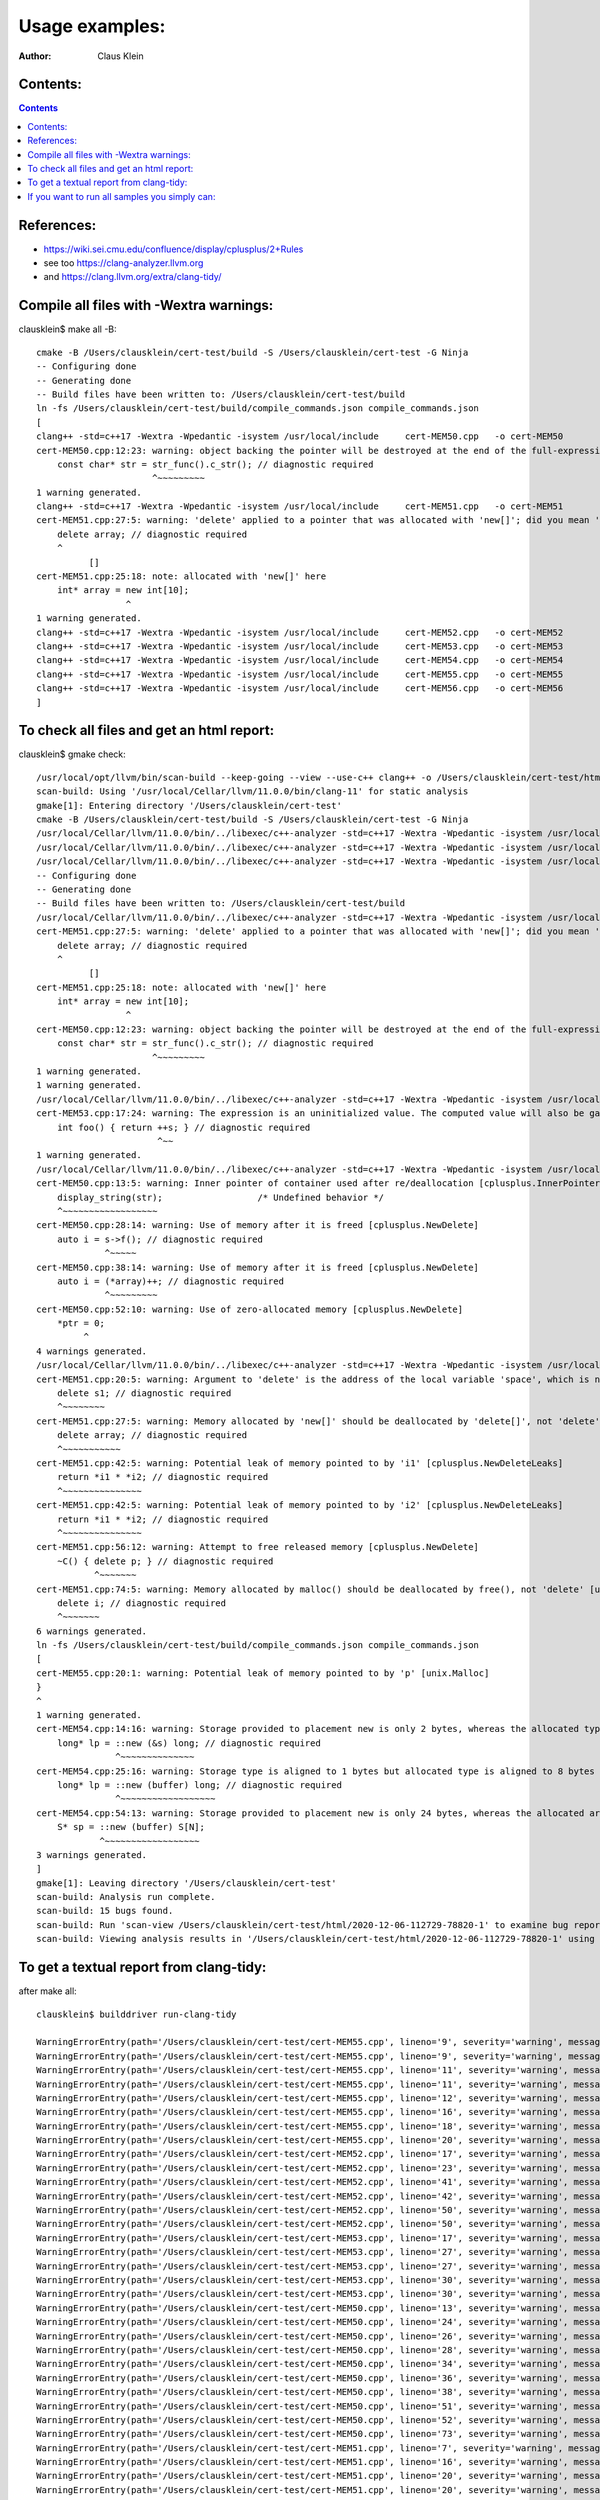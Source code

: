 ===================
Usage examples:
===================

:Author: Claus Klein

Contents:
=========

.. contents::


References:
===================

- https://wiki.sei.cmu.edu/confluence/display/cplusplus/2+Rules
- see too https://clang-analyzer.llvm.org
- and https://clang.llvm.org/extra/clang-tidy/


Compile all files with -Wextra warnings:
========================================

clausklein$ make all -B::

    cmake -B /Users/clausklein/cert-test/build -S /Users/clausklein/cert-test -G Ninja
    -- Configuring done
    -- Generating done
    -- Build files have been written to: /Users/clausklein/cert-test/build
    ln -fs /Users/clausklein/cert-test/build/compile_commands.json compile_commands.json
    [
    clang++ -std=c++17 -Wextra -Wpedantic -isystem /usr/local/include     cert-MEM50.cpp   -o cert-MEM50
    cert-MEM50.cpp:12:23: warning: object backing the pointer will be destroyed at the end of the full-expression [-Wdangling-gsl]
        const char* str = str_func().c_str(); // diagnostic required
                          ^~~~~~~~~~
    1 warning generated.
    clang++ -std=c++17 -Wextra -Wpedantic -isystem /usr/local/include     cert-MEM51.cpp   -o cert-MEM51
    cert-MEM51.cpp:27:5: warning: 'delete' applied to a pointer that was allocated with 'new[]'; did you mean 'delete[]'? [-Wmismatched-new-delete]
        delete array; // diagnostic required
        ^
              []
    cert-MEM51.cpp:25:18: note: allocated with 'new[]' here
        int* array = new int[10];
                     ^
    1 warning generated.
    clang++ -std=c++17 -Wextra -Wpedantic -isystem /usr/local/include     cert-MEM52.cpp   -o cert-MEM52
    clang++ -std=c++17 -Wextra -Wpedantic -isystem /usr/local/include     cert-MEM53.cpp   -o cert-MEM53
    clang++ -std=c++17 -Wextra -Wpedantic -isystem /usr/local/include     cert-MEM54.cpp   -o cert-MEM54
    clang++ -std=c++17 -Wextra -Wpedantic -isystem /usr/local/include     cert-MEM55.cpp   -o cert-MEM55
    clang++ -std=c++17 -Wextra -Wpedantic -isystem /usr/local/include     cert-MEM56.cpp   -o cert-MEM56
    ]


To check all files and get an html report:
==========================================

clausklein$ gmake check::


  /usr/local/opt/llvm/bin/scan-build --keep-going --view --use-c++ clang++ -o /Users/clausklein/cert-test/html gmake -j4 -B all
  scan-build: Using '/usr/local/Cellar/llvm/11.0.0/bin/clang-11' for static analysis
  gmake[1]: Entering directory '/Users/clausklein/cert-test'
  cmake -B /Users/clausklein/cert-test/build -S /Users/clausklein/cert-test -G Ninja
  /usr/local/Cellar/llvm/11.0.0/bin/../libexec/c++-analyzer -std=c++17 -Wextra -Wpedantic -isystem /usr/local/include     cert-MEM50.cpp   -o cert-MEM50
  /usr/local/Cellar/llvm/11.0.0/bin/../libexec/c++-analyzer -std=c++17 -Wextra -Wpedantic -isystem /usr/local/include     cert-MEM51.cpp   -o cert-MEM51
  /usr/local/Cellar/llvm/11.0.0/bin/../libexec/c++-analyzer -std=c++17 -Wextra -Wpedantic -isystem /usr/local/include     cert-MEM52.cpp   -o cert-MEM52
  -- Configuring done
  -- Generating done
  -- Build files have been written to: /Users/clausklein/cert-test/build
  /usr/local/Cellar/llvm/11.0.0/bin/../libexec/c++-analyzer -std=c++17 -Wextra -Wpedantic -isystem /usr/local/include     cert-MEM53.cpp   -o cert-MEM53
  cert-MEM51.cpp:27:5: warning: 'delete' applied to a pointer that was allocated with 'new[]'; did you mean 'delete[]'? [-Wmismatched-new-delete]
      delete array; // diagnostic required
      ^
            []
  cert-MEM51.cpp:25:18: note: allocated with 'new[]' here
      int* array = new int[10];
                   ^
  cert-MEM50.cpp:12:23: warning: object backing the pointer will be destroyed at the end of the full-expression [-Wdangling-gsl]
      const char* str = str_func().c_str(); // diagnostic required
                        ^~~~~~~~~~
  1 warning generated.
  1 warning generated.
  /usr/local/Cellar/llvm/11.0.0/bin/../libexec/c++-analyzer -std=c++17 -Wextra -Wpedantic -isystem /usr/local/include     cert-MEM54.cpp   -o cert-MEM54
  cert-MEM53.cpp:17:24: warning: The expression is an uninitialized value. The computed value will also be garbage [core.uninitialized.Assign]
      int foo() { return ++s; } // diagnostic required
                         ^~~
  1 warning generated.
  /usr/local/Cellar/llvm/11.0.0/bin/../libexec/c++-analyzer -std=c++17 -Wextra -Wpedantic -isystem /usr/local/include     cert-MEM55.cpp   -o cert-MEM55
  cert-MEM50.cpp:13:5: warning: Inner pointer of container used after re/deallocation [cplusplus.InnerPointer]
      display_string(str);                  /* Undefined behavior */
      ^~~~~~~~~~~~~~~~~~~
  cert-MEM50.cpp:28:14: warning: Use of memory after it is freed [cplusplus.NewDelete]
      auto i = s->f(); // diagnostic required
               ^~~~~~
  cert-MEM50.cpp:38:14: warning: Use of memory after it is freed [cplusplus.NewDelete]
      auto i = (*array)++; // diagnostic required
               ^~~~~~~~~~
  cert-MEM50.cpp:52:10: warning: Use of zero-allocated memory [cplusplus.NewDelete]
      *ptr = 0;
           ^
  4 warnings generated.
  /usr/local/Cellar/llvm/11.0.0/bin/../libexec/c++-analyzer -std=c++17 -Wextra -Wpedantic -isystem /usr/local/include     cert-MEM56.cpp   -o cert-MEM56
  cert-MEM51.cpp:20:5: warning: Argument to 'delete' is the address of the local variable 'space', which is not memory allocated by 'new' [cplusplus.NewDelete]
      delete s1; // diagnostic required
      ^~~~~~~~~
  cert-MEM51.cpp:27:5: warning: Memory allocated by 'new[]' should be deallocated by 'delete[]', not 'delete' [unix.MismatchedDeallocator]
      delete array; // diagnostic required
      ^~~~~~~~~~~~
  cert-MEM51.cpp:42:5: warning: Potential leak of memory pointed to by 'i1' [cplusplus.NewDeleteLeaks]
      return *i1 * *i2; // diagnostic required
      ^~~~~~~~~~~~~~~~
  cert-MEM51.cpp:42:5: warning: Potential leak of memory pointed to by 'i2' [cplusplus.NewDeleteLeaks]
      return *i1 * *i2; // diagnostic required
      ^~~~~~~~~~~~~~~~
  cert-MEM51.cpp:56:12: warning: Attempt to free released memory [cplusplus.NewDelete]
      ~C() { delete p; } // diagnostic required
             ^~~~~~~~
  cert-MEM51.cpp:74:5: warning: Memory allocated by malloc() should be deallocated by free(), not 'delete' [unix.MismatchedDeallocator]
      delete i; // diagnostic required
      ^~~~~~~~
  6 warnings generated.
  ln -fs /Users/clausklein/cert-test/build/compile_commands.json compile_commands.json
  [
  cert-MEM55.cpp:20:1: warning: Potential leak of memory pointed to by 'p' [unix.Malloc]
  }
  ^
  1 warning generated.
  cert-MEM54.cpp:14:16: warning: Storage provided to placement new is only 2 bytes, whereas the allocated type requires 8 bytes [cplusplus.PlacementNew]
      long* lp = ::new (&s) long; // diagnostic required
                 ^~~~~~~~~~~~~~~
  cert-MEM54.cpp:25:16: warning: Storage type is aligned to 1 bytes but allocated type is aligned to 8 bytes [cplusplus.PlacementNew]
      long* lp = ::new (buffer) long; // diagnostic required
                 ^~~~~~~~~~~~~~~~~~~
  cert-MEM54.cpp:54:13: warning: Storage provided to placement new is only 24 bytes, whereas the allocated array type requires more space for internal needs [cplusplus.PlacementNew]
      S* sp = ::new (buffer) S[N];
              ^~~~~~~~~~~~~~~~~~~
  3 warnings generated.
  ]
  gmake[1]: Leaving directory '/Users/clausklein/cert-test'
  scan-build: Analysis run complete.
  scan-build: 15 bugs found.
  scan-build: Run 'scan-view /Users/clausklein/cert-test/html/2020-12-06-112729-78820-1' to examine bug reports.
  scan-build: Viewing analysis results in '/Users/clausklein/cert-test/html/2020-12-06-112729-78820-1' using scan-view.


To get a textual report from clang-tidy:
========================================

after make all::

    clausklein$ builddriver run-clang-tidy

    WarningErrorEntry(path='/Users/clausklein/cert-test/cert-MEM55.cpp', lineno='9', severity='warning', message="returning a newly created resource of type 'void *' or 'gsl::owner<>' from a function whose return type is not 'gsl::owner<>' [cppcoreguidelines-owning-memory]", column='59')
    WarningErrorEntry(path='/Users/clausklein/cert-test/cert-MEM55.cpp', lineno='9', severity='warning', message='do not manage memory manually; consider a container or a smart pointer [cppcoreguidelines-no-malloc,hicpp-no-malloc]', column='66')
    WarningErrorEntry(path='/Users/clausklein/cert-test/cert-MEM55.cpp', lineno='11', severity='warning', message='do not manage memory manually; use RAII [cppcoreguidelines-no-malloc,hicpp-no-malloc]', column='44')
    WarningErrorEntry(path='/Users/clausklein/cert-test/cert-MEM55.cpp', lineno='11', severity='warning', message="calling legacy resource function without passing a 'gsl::owner<>' [cppcoreguidelines-owning-memory]", column='44')
    WarningErrorEntry(path='/Users/clausklein/cert-test/cert-MEM55.cpp', lineno='12', severity='warning', message="redundant 'operator delete' declaration [readability-redundant-declaration]", column='6')
    WarningErrorEntry(path='/Users/clausklein/cert-test/cert-MEM55.cpp', lineno='16', severity='warning', message="initializing non-owner 'int *' with a newly created 'gsl::owner<>' [cppcoreguidelines-owning-memory]", column='5')
    WarningErrorEntry(path='/Users/clausklein/cert-test/cert-MEM55.cpp', lineno='18', severity='warning', message="deleting a pointer through a type that is not marked 'gsl::owner<>'; consider using a smart pointer instead [cppcoreguidelines-owning-memory]", column='5')
    WarningErrorEntry(path='/Users/clausklein/cert-test/cert-MEM55.cpp', lineno='20', severity='warning', message="Potential leak of memory pointed to by 'p' [clang-analyzer-unix.Malloc]", column='1')
    WarningErrorEntry(path='/Users/clausklein/cert-test/cert-MEM52.cpp', lineno='17', severity='warning', message="initializing non-owner 'int *' with a newly created 'gsl::owner<>' [cppcoreguidelines-owning-memory]", column='5')
    WarningErrorEntry(path='/Users/clausklein/cert-test/cert-MEM52.cpp', lineno='23', severity='warning', message="deleting a pointer through a type that is not marked 'gsl::owner<>'; consider using a smart pointer instead [cppcoreguidelines-owning-memory]", column='5')
    WarningErrorEntry(path='/Users/clausklein/cert-test/cert-MEM52.cpp', lineno='41', severity='warning', message="deleting a pointer through a type that is not marked 'gsl::owner<>'; consider using a smart pointer instead [cppcoreguidelines-owning-memory]", column='5')
    WarningErrorEntry(path='/Users/clausklein/cert-test/cert-MEM52.cpp', lineno='42', severity='warning', message="deleting a pointer through a type that is not marked 'gsl::owner<>'; consider using a smart pointer instead [cppcoreguidelines-owning-memory]", column='5')
    WarningErrorEntry(path='/Users/clausklein/cert-test/cert-MEM52.cpp', lineno='50', severity='warning', message="initializing non-owner argument of type '(anonymous namespace)::A *' with a newly created 'gsl::owner<>' [cppcoreguidelines-owning-memory]", column='24')
    WarningErrorEntry(path='/Users/clausklein/cert-test/cert-MEM52.cpp', lineno='50', severity='warning', message="initializing non-owner argument of type '(anonymous namespace)::B *' with a newly created 'gsl::owner<>' [cppcoreguidelines-owning-memory]", column='31')
    WarningErrorEntry(path='/Users/clausklein/cert-test/cert-MEM53.cpp', lineno='17', severity='warning', message='The expression is an uninitialized value. The computed value will also be garbage [clang-analyzer-core.uninitialized.Assign]', column='24')
    WarningErrorEntry(path='/Users/clausklein/cert-test/cert-MEM53.cpp', lineno='27', severity='warning', message="initializing non-owner '(anonymous namespace)::S *' with a newly created 'gsl::owner<>' [cppcoreguidelines-owning-memory]", column='9')
    WarningErrorEntry(path='/Users/clausklein/cert-test/cert-MEM53.cpp', lineno='27', severity='warning', message='do not manage memory manually; consider a container or a smart pointer [cppcoreguidelines-no-malloc,hicpp-no-malloc]', column='32')
    WarningErrorEntry(path='/Users/clausklein/cert-test/cert-MEM53.cpp', lineno='30', severity='warning', message='do not manage memory manually; use RAII [cppcoreguidelines-no-malloc,hicpp-no-malloc]', column='9')
    WarningErrorEntry(path='/Users/clausklein/cert-test/cert-MEM53.cpp', lineno='30', severity='warning', message="calling legacy resource function without passing a 'gsl::owner<>' [cppcoreguidelines-owning-memory]", column='9')
    WarningErrorEntry(path='/Users/clausklein/cert-test/cert-MEM50.cpp', lineno='13', severity='warning', message='Inner pointer of container used after re/deallocation [clang-analyzer-cplusplus.InnerPointer]', column='5')
    WarningErrorEntry(path='/Users/clausklein/cert-test/cert-MEM50.cpp', lineno='24', severity='warning', message="initializing non-owner 'S *' with a newly created 'gsl::owner<>' [cppcoreguidelines-owning-memory]", column='5')
    WarningErrorEntry(path='/Users/clausklein/cert-test/cert-MEM50.cpp', lineno='26', severity='warning', message="deleting a pointer through a type that is not marked 'gsl::owner<>'; consider using a smart pointer instead [cppcoreguidelines-owning-memory]", column='5')
    WarningErrorEntry(path='/Users/clausklein/cert-test/cert-MEM50.cpp', lineno='28', severity='warning', message='Use of memory after it is freed [clang-analyzer-cplusplus.NewDelete]', column='14')
    WarningErrorEntry(path='/Users/clausklein/cert-test/cert-MEM50.cpp', lineno='34', severity='warning', message="initializing non-owner 'int *' with a newly created 'gsl::owner<>' [cppcoreguidelines-owning-memory]", column='5')
    WarningErrorEntry(path='/Users/clausklein/cert-test/cert-MEM50.cpp', lineno='36', severity='warning', message="deleting a pointer through a type that is not marked 'gsl::owner<>'; consider using a smart pointer instead [cppcoreguidelines-owning-memory]", column='5')
    WarningErrorEntry(path='/Users/clausklein/cert-test/cert-MEM50.cpp', lineno='38', severity='warning', message='Use of memory after it is freed [clang-analyzer-cplusplus.NewDelete]', column='14')
    WarningErrorEntry(path='/Users/clausklein/cert-test/cert-MEM50.cpp', lineno='51', severity='warning', message='do not declare variables of type va_list; use variadic templates instead [cppcoreguidelines-pro-type-vararg,hicpp-vararg]', column='5')
    WarningErrorEntry(path='/Users/clausklein/cert-test/cert-MEM50.cpp', lineno='52', severity='warning', message='Use of zero-allocated memory [clang-analyzer-cplusplus.NewDelete]', column='10')
    WarningErrorEntry(path='/Users/clausklein/cert-test/cert-MEM50.cpp', lineno='73', severity='warning', message='do not use pointer arithmetic [cppcoreguidelines-pro-bounds-pointer-arithmetic]', column='42')
    WarningErrorEntry(path='/Users/clausklein/cert-test/cert-MEM51.cpp', lineno='7', severity='warning', message="class 'S' defines a non-default destructor but does not define a copy constructor, a copy assignment operator, a move constructor or a move assignment operator [cppcoreguidelines-special-member-functions,hicpp-special-member-functions]", column='8')
    WarningErrorEntry(path='/Users/clausklein/cert-test/cert-MEM51.cpp', lineno='16', severity='warning', message="initializing non-owner '(anonymous namespace)::S *' with a newly created 'gsl::owner<>' [cppcoreguidelines-owning-memory]", column='5')
    WarningErrorEntry(path='/Users/clausklein/cert-test/cert-MEM51.cpp', lineno='20', severity='warning', message="Argument to 'delete' is the address of the local variable 'space', which is not memory allocated by 'new' [clang-analyzer-cplusplus.NewDelete]", column='5')
    WarningErrorEntry(path='/Users/clausklein/cert-test/cert-MEM51.cpp', lineno='20', severity='warning', message="deleting a pointer through a type that is not marked 'gsl::owner<>'; consider using a smart pointer instead [cppcoreguidelines-owning-memory]", column='5')
    WarningErrorEntry(path='/Users/clausklein/cert-test/cert-MEM51.cpp', lineno='25', severity='warning', message="initializing non-owner 'int *' with a newly created 'gsl::owner<>' [cppcoreguidelines-owning-memory]", column='5')
    WarningErrorEntry(path='/Users/clausklein/cert-test/cert-MEM51.cpp', lineno='27', severity='warning', message="Memory allocated by 'new[]' should be deallocated by 'delete[]', not 'delete' [clang-analyzer-unix.MismatchedDeallocator]", column='5')
    WarningErrorEntry(path='/Users/clausklein/cert-test/cert-MEM51.cpp', lineno='27', severity='warning', message="deleting a pointer through a type that is not marked 'gsl::owner<>'; consider using a smart pointer instead [cppcoreguidelines-owning-memory]", column='5')
    WarningErrorEntry(path='/Users/clausklein/cert-test/cert-MEM51.cpp', lineno='32', severity='warning', message="variable 'i1' is not initialized [cppcoreguidelines-init-variables]", column='10')
    WarningErrorEntry(path='/Users/clausklein/cert-test/cert-MEM51.cpp', lineno='33', severity='warning', message="variable 'i2' is not initialized [cppcoreguidelines-init-variables]", column='10')
    WarningErrorEntry(path='/Users/clausklein/cert-test/cert-MEM51.cpp', lineno='35', severity='warning', message="assigning newly created 'gsl::owner<>' to non-owner 'int *' [cppcoreguidelines-owning-memory]", column='9')
    WarningErrorEntry(path='/Users/clausklein/cert-test/cert-MEM51.cpp', lineno='36', severity='warning', message="assigning newly created 'gsl::owner<>' to non-owner 'int *' [cppcoreguidelines-owning-memory]", column='9')
    WarningErrorEntry(path='/Users/clausklein/cert-test/cert-MEM51.cpp', lineno='38', severity='warning', message="deleting a pointer through a type that is not marked 'gsl::owner<>'; consider using a smart pointer instead [cppcoreguidelines-owning-memory]", column='9')
    WarningErrorEntry(path='/Users/clausklein/cert-test/cert-MEM51.cpp', lineno='39', severity='warning', message="deleting a pointer through a type that is not marked 'gsl::owner<>'; consider using a smart pointer instead [cppcoreguidelines-owning-memory]", column='9')
    WarningErrorEntry(path='/Users/clausklein/cert-test/cert-MEM51.cpp', lineno='42', severity='warning', message="Potential leak of memory pointed to by 'i1' [clang-analyzer-cplusplus.NewDeleteLeaks]", column='5')
    WarningErrorEntry(path='/Users/clausklein/cert-test/cert-MEM51.cpp', lineno='42', severity='warning', message="Potential leak of memory pointed to by 'i2' [clang-analyzer-cplusplus.NewDeleteLeaks]", column='5')
    WarningErrorEntry(path='/Users/clausklein/cert-test/cert-MEM51.cpp', lineno='50', severity='warning', message="class 'C' defines a non-default destructor but does not define a copy constructor, a copy assignment operator, a move constructor or a move assignment operator [cppcoreguidelines-special-member-functions,hicpp-special-member-functions]", column='7')
    WarningErrorEntry(path='/Users/clausklein/cert-test/cert-MEM51.cpp', lineno='55', severity='warning', message='single-argument constructors must be marked explicit to avoid unintentional implicit conversions [hicpp-explicit-conversions]', column='5')
    WarningErrorEntry(path='/Users/clausklein/cert-test/cert-MEM51.cpp', lineno='56', severity='warning', message='Attempt to free released memory [clang-analyzer-cplusplus.NewDelete]', column='12')
    WarningErrorEntry(path='/Users/clausklein/cert-test/cert-MEM51.cpp', lineno='65', severity='warning', message="initializing non-owner '(anonymous namespace)::P *' with a newly created 'gsl::owner<>' [cppcoreguidelines-owning-memory]", column='5')
    WarningErrorEntry(path='/Users/clausklein/cert-test/cert-MEM51.cpp', lineno='72', severity='warning', message="initializing non-owner 'int *' with a newly created 'gsl::owner<>' [cppcoreguidelines-owning-memory]", column='5')
    WarningErrorEntry(path='/Users/clausklein/cert-test/cert-MEM51.cpp', lineno='72', severity='warning', message='do not manage memory manually; consider a container or a smart pointer [cppcoreguidelines-no-malloc,hicpp-no-malloc]', column='32')
    WarningErrorEntry(path='/Users/clausklein/cert-test/cert-MEM51.cpp', lineno='74', severity='warning', message="Memory allocated by malloc() should be deallocated by free(), not 'delete' [clang-analyzer-unix.MismatchedDeallocator]", column='5')
    WarningErrorEntry(path='/Users/clausklein/cert-test/cert-MEM51.cpp', lineno='74', severity='warning', message="deleting a pointer through a type that is not marked 'gsl::owner<>'; consider using a smart pointer instead [cppcoreguidelines-owning-memory]", column='5')
    WarningErrorEntry(path='/Users/clausklein/cert-test/cert-MEM54.cpp', lineno='14', severity='warning', message="initializing non-owner 'long *' with a newly created 'gsl::owner<>' [cppcoreguidelines-owning-memory]", column='5')
    WarningErrorEntry(path='/Users/clausklein/cert-test/cert-MEM54.cpp', lineno='14', severity='warning', message='Storage provided to placement new is only 2 bytes, whereas the allocated type requires 8 bytes [clang-analyzer-cplusplus.PlacementNew]', column='16')
    WarningErrorEntry(path='/Users/clausklein/cert-test/cert-MEM54.cpp', lineno='25', severity='warning', message="initializing non-owner 'long *' with a newly created 'gsl::owner<>' [cppcoreguidelines-owning-memory]", column='5')
    WarningErrorEntry(path='/Users/clausklein/cert-test/cert-MEM54.cpp', lineno='25', severity='warning', message='Storage type is aligned to 1 bytes but allocated type is aligned to 8 bytes [clang-analyzer-cplusplus.PlacementNew]', column='16')
    WarningErrorEntry(path='/Users/clausklein/cert-test/cert-MEM54.cpp', lineno='25', severity='warning', message='do not implicitly decay an array into a pointer; consider using gsl::array_view or an explicit cast instead [cppcoreguidelines-pro-bounds-array-to-pointer-decay,hicpp-no-array-decay]', column='23')
    WarningErrorEntry(path='/Users/clausklein/cert-test/cert-MEM54.cpp', lineno='32', severity='warning', message="class 'S' defines a non-default destructor but does not define a copy constructor, a copy assignment operator, a move constructor or a move assignment operator [cppcoreguidelines-special-member-functions,hicpp-special-member-functions]", column='8')
    WarningErrorEntry(path='/Users/clausklein/cert-test/cert-MEM54.cpp', lineno='54', severity='warning', message="initializing non-owner '(anonymous namespace)::S *' with a newly created 'gsl::owner<>' [cppcoreguidelines-owning-memory]", column='5')
    WarningErrorEntry(path='/Users/clausklein/cert-test/cert-MEM54.cpp', lineno='54', severity='warning', message='Storage provided to placement new is only 24 bytes, whereas the allocated array type requires more space for internal needs [clang-analyzer-cplusplus.PlacementNew]', column='13')
    WarningErrorEntry(path='/Users/clausklein/cert-test/cert-MEM54.cpp', lineno='54', severity='warning', message='do not implicitly decay an array into a pointer; consider using gsl::array_view or an explicit cast instead [cppcoreguidelines-pro-bounds-array-to-pointer-decay,hicpp-no-array-decay]', column='20')
    WarningErrorEntry(path='/Users/clausklein/cert-test/cert-MEM54.cpp', lineno='59', severity='warning', message='do not use pointer arithmetic [cppcoreguidelines-pro-bounds-pointer-arithmetic]', column='9')
    WarningErrorEntry(path='/Users/clausklein/cert-test/cert-MEM54.cpp', lineno='85', severity='warning', message="initializing non-owner '(anonymous namespace)::S *' with a newly created 'gsl::owner<>' [cppcoreguidelines-owning-memory]", column='5')
    WarningErrorEntry(path='/Users/clausklein/cert-test/cert-MEM54.cpp', lineno='85', severity='warning', message='do not implicitly decay an array into a pointer; consider using gsl::array_view or an explicit cast instead [cppcoreguidelines-pro-bounds-array-to-pointer-decay,hicpp-no-array-decay]', column='20')
    WarningErrorEntry(path='/Users/clausklein/cert-test/cert-MEM54.cpp', lineno='90', severity='warning', message='do not use pointer arithmetic [cppcoreguidelines-pro-bounds-pointer-arithmetic]', column='9')
    WarningErrorEntry(path='/Users/clausklein/cert-test/cert-MEM56.cpp', lineno='12', severity='warning', message="initializing non-owner 'int *' with a newly created 'gsl::owner<>' [cppcoreguidelines-owning-memory]", column='5')
    WarningErrorEntry(path='/Users/clausklein/cert-test/cert-MEM56.cpp', lineno='17', severity='warning', message="class 'B' defines a default destructor but does not define a copy constructor, a copy assignment operator, a move constructor or a move assignment operator [cppcoreguidelines-special-member-functions,hicpp-special-member-functions]", column='8')


If you want to run all samples you simply can:
==============================================

clausklein$ make test::

  cmake --build /Users/clausklein/cert-test/build -- -v all
  ninja: no work to do.
  cmake --build /Users/clausklein/cert-test/build -- -v test
  [0/1] cd /Users/clausklein/cert-test/build && /usr/local/Cellar/cmake/3.18.4/bin/ctest --force-new-ctest-process
  Test project /Users/clausklein/cert-test/build
      Start 1: test_cert-MEM50
  1/7 Test #1: test_cert-MEM50 ..................   Passed    0.38 sec
      Start 2: test_cert-MEM51
  2/7 Test #2: test_cert-MEM51 ..................Child aborted***Exception:   0.18 sec
      Start 3: test_cert-MEM52
  3/7 Test #3: test_cert-MEM52 ..................   Passed    0.19 sec
      Start 4: test_cert-MEM53
  4/7 Test #4: test_cert-MEM53 ..................***Failed    0.18 sec
      Start 5: test_cert-MEM54
  5/7 Test #5: test_cert-MEM54 ..................   Passed    0.18 sec
      Start 6: test_cert-MEM55
  6/7 Test #6: test_cert-MEM55 ..................   Passed    0.19 sec
      Start 7: test_cert-MEM56
  7/7 Test #7: test_cert-MEM56 ..................Child aborted***Exception:   0.18 sec
  
  57% tests passed, 3 tests failed out of 7
  
  Total Test time (real) =   1.52 sec
  
  The following tests FAILED:
  	  2 - test_cert-MEM51 (Child aborted)
  	  4 - test_cert-MEM53 (Failed)
  	  7 - test_cert-MEM56 (Child aborted)
  Errors while running CTest
  FAILED: CMakeFiles/test.util 
  cd /Users/clausklein/cert-test/build && /usr/local/Cellar/cmake/3.18.4/bin/ctest --force-new-ctest-process
  ninja: build stopped: subcommand failed.
  make: *** [test] Error 1
